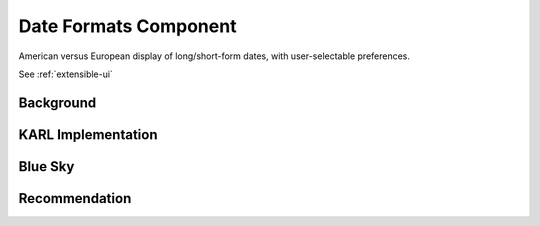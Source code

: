 ======================
Date Formats Component
======================

American versus European display of long/short-form dates,
with user-selectable preferences.

See :ref:`extensible-ui`

Background
==========



KARL Implementation
===================


Blue Sky
========


Recommendation
==============

